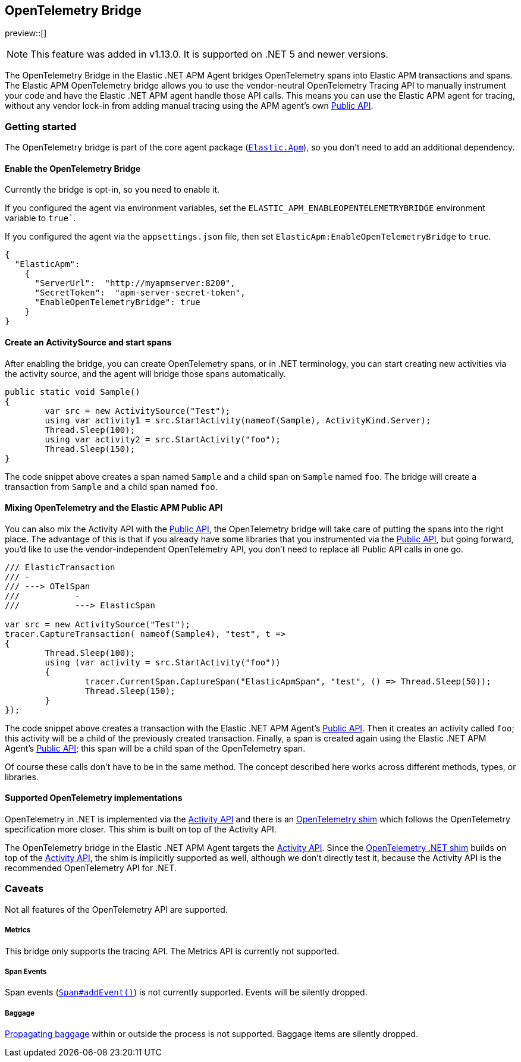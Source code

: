 ifdef::env-github[]
NOTE: For the best reading experience,
please view this documentation at https://www.elastic.co/guide/en/apm/agent/dotnet[elastic.co]
endif::[]

[[opentelemetry-bridge]]
== OpenTelemetry Bridge

preview::[]

NOTE: This feature was added in v1.13.0. It is supported on .NET 5 and newer versions.

The OpenTelemetry Bridge in the Elastic .NET APM Agent bridges OpenTelemetry spans into Elastic APM transactions and spans. The Elastic APM OpenTelemetry bridge allows you to use the vendor-neutral OpenTelemetry Tracing API to manually instrument your code and have the Elastic .NET APM agent handle those API calls. This means you can use the Elastic APM agent for tracing, without any vendor lock-in from adding manual tracing using the APM agent’s own <<public-api, Public API>>.

[float]
[[otel-getting-started]]
=== Getting started

The OpenTelemetry bridge is part of the core agent package (https://www.nuget.org/packages/Elastic.Apm[`Elastic.Apm`]), so you don't need to add an additional dependency.

[float]
[[otel-enable-bridge]]
==== Enable the OpenTelemetry Bridge

Currently the bridge is opt-in, so you need to enable it.

If you configured the agent via environment variables, set the `ELASTIC_APM_ENABLEOPENTELEMETRYBRIDGE` environment variable to `true``.

If you configured the agent via the `appsettings.json` file, then set `ElasticApm:EnableOpenTelemetryBridge` to `true`.

[source,js]
----
{
  "ElasticApm":
    {
      "ServerUrl":  "http://myapmserver:8200",
      "SecretToken":  "apm-server-secret-token",
      "EnableOpenTelemetryBridge": true
    }
}
----

[float]
[[create-activity-source-and-spans]]
==== Create an ActivitySource and start spans

After enabling the bridge, you can create OpenTelemetry spans, or in .NET terminology, you can start creating new activities via the activity source, and the agent will bridge those spans automatically.

[source,csharp]
----
public static void Sample()
{
	var src = new ActivitySource("Test");
	using var activity1 = src.StartActivity(nameof(Sample), ActivityKind.Server);
	Thread.Sleep(100);
	using var activity2 = src.StartActivity("foo");
	Thread.Sleep(150);
}
----

The code snippet above creates a span named `Sample` and a child span on `Sample` named `foo`. The bridge will create a transaction from `Sample` and a child span named `foo`.

[float]
[[mixing-apis]]
==== Mixing OpenTelemetry and the Elastic APM Public API

You can also mix the Activity API with the <<public-api, Public API>>, the OpenTelemetry bridge will take care of putting the spans into the right place. The advantage of this is that if you already have some libraries that you instrumented via the <<public-api, Public API>>, but going forward, you'd like to use the vendor-independent OpenTelemetry API, you don't need to replace all Public API calls in one go.

[source,csharp]
----
/// ElasticTransaction
/// -
/// ---> OTelSpan
///           -
///           ---> ElasticSpan

var src = new ActivitySource("Test");
tracer.CaptureTransaction( nameof(Sample4), "test", t =>
{
	Thread.Sleep(100);
	using (var activity = src.StartActivity("foo"))
	{
		tracer.CurrentSpan.CaptureSpan("ElasticApmSpan", "test", () => Thread.Sleep(50));
		Thread.Sleep(150);
	}
});
----

The code snippet above creates a transaction with the Elastic .NET APM Agent's <<public-api, Public API>>. Then it creates an activity called `foo`; this activity will be a child of the previously created transaction. Finally, a span is created again using the Elastic .NET APM Agent's <<public-api, Public API>>; this span will be a child span of the OpenTelemetry span.

Of course these calls don't have to be in the same method. The concept described here works across different methods, types, or libraries.

[float]
[[supported-opentelemetry-implementations]]
==== Supported OpenTelemetry implementations

OpenTelemetry in .NET is implemented via the https://learn.microsoft.com/en-us/dotnet/api/system.diagnostics.activity?view=net-5.0[Activity API] and there is an https://opentelemetry.io/docs/instrumentation/net/shim/[OpenTelemetry shim] which follows the OpenTelemetry specification more closer. This shim is built on top of the Activity API.

The OpenTelemetry bridge in the Elastic .NET APM Agent targets the https://learn.microsoft.com/en-us/dotnet/api/system.diagnostics.activity?view=net-5.0[Activity API]. Since the https://opentelemetry.io/docs/instrumentation/net/shim/[OpenTelemetry .NET shim] builds on top of the https://learn.microsoft.com/en-us/dotnet/api/system.diagnostics.activity?view=net-5.0[Activity API], the shim is implicitly supported as well, although we don't directly test it, because the Activity API is the recommended OpenTelemetry API for .NET.

[float]
[[otel-caveats]]
=== Caveats
Not all features of the OpenTelemetry API are supported.

[float]
[[otel-metrics]]
===== Metrics
This bridge only supports the tracing API.
The Metrics API is currently not supported.

[float]
[[otel-span-events]]
===== Span Events
Span events (https://open-telemetry.github.io/opentelemetry-js-api/interfaces/span.html#addevent[`Span#addEvent()`])
is not currently supported. Events will be silently dropped.

[float]
[[otel-baggage]]
===== Baggage
https://open-telemetry.github.io/opentelemetry-js-api/classes/propagationapi.html[Propagating baggage]
within or outside the process is not supported. Baggage items are silently dropped.